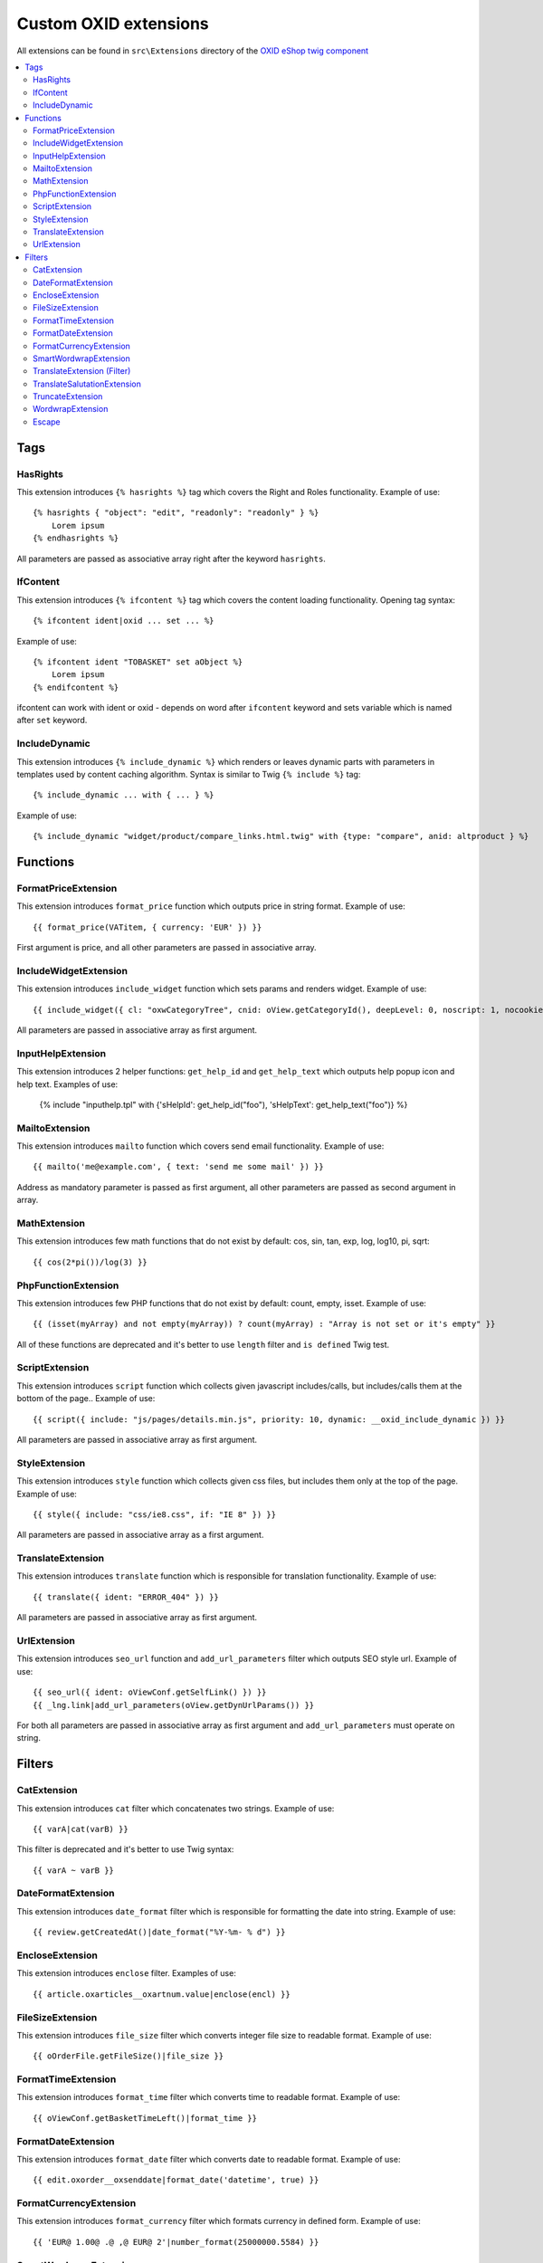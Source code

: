 Custom OXID extensions
======================

All extensions can be found in ``src\Extensions`` directory of the `OXID eShop twig component <https://github.com/OXID-eSales/twig-component>`__

.. contents::
   :depth: 2
   :local:

Tags
----

HasRights
^^^^^^^^^

This extension introduces ``{% hasrights %}`` tag which covers the Right and Roles functionality. Example of use::

    {% hasrights { "object": "edit", "readonly": "readonly" } %}
        Lorem ipsum
    {% endhasrights %}

All parameters are passed as associative array right after the keyword ``hasrights``.

IfContent
^^^^^^^^^

This extension introduces ``{% ifcontent %}`` tag which covers the content loading functionality. Opening tag syntax::

    {% ifcontent ident|oxid ... set ... %}

Example of use::

    {% ifcontent ident "TOBASKET" set aObject %}
        Lorem ipsum
    {% endifcontent %}

ifcontent can work with ident or oxid - depends on word after ``ifcontent`` keyword and sets variable which is named
after ``set`` keyword.

IncludeDynamic
^^^^^^^^^^^^^^

This extension introduces ``{% include_dynamic %}`` which renders or leaves dynamic parts with parameters in templates
used by content caching algorithm. Syntax is similar to Twig ``{% include %}`` tag::

    {% include_dynamic ... with { ... } %}

Example of use::

    {% include_dynamic "widget/product/compare_links.html.twig" with {type: "compare", anid: altproduct } %}

Functions
---------

FormatPriceExtension
^^^^^^^^^^^^^^^^^^^^

This extension introduces ``format_price`` function which outputs price in string format. Example of use::

    {{ format_price(VATitem, { currency: 'EUR' }) }}

First argument is price, and all other parameters are passed in associative array.

IncludeWidgetExtension
^^^^^^^^^^^^^^^^^^^^^^

This extension introduces ``include_widget`` function which sets params and renders widget. Example of use::

    {{ include_widget({ cl: "oxwCategoryTree", cnid: oView.getCategoryId(), deepLevel: 0, noscript: 1, nocookie: 1 }) }}

All parameters are passed in associative array as first argument.

InputHelpExtension
^^^^^^^^^^^^^^^^^^

This extension introduces 2 helper functions: ``get_help_id`` and ``get_help_text`` which outputs help popup icon and
help text. Examples of use:

    {% include "inputhelp.tpl" with {'sHelpId': get_help_id("foo"), 'sHelpText': get_help_text("foo")} %}

MailtoExtension
^^^^^^^^^^^^^^^

This extension introduces ``mailto`` function which covers send email functionality. Example of use::

    {{ mailto('me@example.com', { text: 'send me some mail' }) }}

Address as mandatory parameter is passed as first argument, all other parameters are passed as second argument in array.

MathExtension
^^^^^^^^^^^^^

This extension introduces few math functions that do not exist by default: cos, sin, tan, exp, log, log10, pi, sqrt::

    {{ cos(2*pi())/log(3) }}

PhpFunctionExtension
^^^^^^^^^^^^^^^^^^^^

This extension introduces few PHP functions that do not exist by default: count, empty, isset. Example of use::

    {{ (isset(myArray) and not empty(myArray)) ? count(myArray) : "Array is not set or it's empty" }}

All of these functions are deprecated and it's better to use ``length`` filter and ``is defined`` Twig test.

ScriptExtension
^^^^^^^^^^^^^^^

This extension introduces ``script`` function which collects given javascript includes/calls, but includes/calls them
at the bottom of the page.. Example of use::

    {{ script({ include: "js/pages/details.min.js", priority: 10, dynamic: __oxid_include_dynamic }) }}

All parameters are passed in associative array as first argument.

StyleExtension
^^^^^^^^^^^^^^

This extension introduces ``style`` function which collects given css files,  but includes them only at the top of
the page. Example of use::

    {{ style({ include: "css/ie8.css", if: "IE 8" }) }}

All parameters are passed in associative array as a first argument.

TranslateExtension
^^^^^^^^^^^^^^^^^^

This extension introduces ``translate`` function which is responsible for translation functionality. Example of use::

    {{ translate({ ident: "ERROR_404" }) }}

All parameters are passed in associative array as first argument.

UrlExtension
^^^^^^^^^^^^

This extension introduces ``seo_url`` function and ``add_url_parameters`` filter which outputs SEO style url.
Example of use::

    {{ seo_url({ ident: oViewConf.getSelfLink() }) }}
    {{ _lng.link|add_url_parameters(oView.getDynUrlParams()) }}

For both all parameters are passed in associative array as first argument and ``add_url_parameters`` must operate on
string.

Filters
-------

CatExtension
^^^^^^^^^^^^

This extension introduces ``cat`` filter which concatenates two strings. Example of use::

    {{ varA|cat(varB) }}

This filter is deprecated and it's better to use Twig syntax::

    {{ varA ~ varB }}

DateFormatExtension
^^^^^^^^^^^^^^^^^^^

This extension introduces ``date_format`` filter which is responsible for formatting the date into string.
Example of use::

    {{ review.getCreatedAt()|date_format("%Y-%m- % d") }}

EncloseExtension
^^^^^^^^^^^^^^^^

This extension introduces ``enclose`` filter. Examples of use::

    {{ article.oxarticles__oxartnum.value|enclose(encl) }}

FileSizeExtension
^^^^^^^^^^^^^^^^^

This extension introduces ``file_size`` filter which converts integer file size to readable format. Example of use::

    {{ oOrderFile.getFileSize()|file_size }}

FormatTimeExtension
^^^^^^^^^^^^^^^^^^^

This extension introduces ``format_time`` filter which converts time to readable format. Example of use::

    {{ oViewConf.getBasketTimeLeft()|format_time }}

FormatDateExtension
^^^^^^^^^^^^^^^^^^^

This extension introduces ``format_date`` filter which converts date to readable format. Example of use::

    {{ edit.oxorder__oxsenddate|format_date('datetime', true) }}

FormatCurrencyExtension
^^^^^^^^^^^^^^^^^^^^^^^

This extension introduces ``format_currency`` filter which formats currency in defined form. Example of use::

    {{ 'EUR@ 1.00@ .@ ,@ EUR@ 2'|number_format(25000000.5584) }}

SmartWordwrapExtension
^^^^^^^^^^^^^^^^^^^^^^

This extension introduces ``smart_wordwrap`` filter which wraps a string of text at a given length and row count.
Example of use::

    {{ 'Lorem ipsum'|smart_wordwrap(20) }}

TranslateExtension (Filter)
^^^^^^^^^^^^^^^^^^^^^^^^^^^

This extension introduces ``translate`` filter which is responsible for translation functionality. Example of use::

    {{ 'QUESTIONS_ABOUT_THIS_PRODUCT'|translate }}

TranslateSalutationExtension
^^^^^^^^^^^^^^^^^^^^^^^^^^^^

This extension introduces ``translate_salutation`` filter which is responsible for salutation translation functionality.
Example of use::

    {{ order.oxorder__oxbillsal.value|translate_salutation }}

TruncateExtension
^^^^^^^^^^^^^^^^^

This extension introduces ``truncate`` filter which truncates a string to a certain length if necessary, optionally
splitting in the middle of a word, and appending the 'etc' string or inserting 'etc' into the middle. Example of use::

    {{ review.getObjectTitle()|truncate(60) }}

WordwrapExtension
^^^^^^^^^^^^^^^^^

This extension introduces ``wordwrap`` filter which wraps a string of text at a given length. Example of use::

    {{ sQuery|wordwrap(100, "<br>", true) }}

Escape
^^^^^^

Escape is internal Twig filter but it can be extended and so is done in OXID. Custom escapers that have been introduced:
``decentity``, ``hexentity``, ``hex``, ``htmlall``, ``mail``, ``nonstd``, ``quotes``, ``urlpathinfo``. All escapers can
be found under source\Internal\Twig\Escaper directory. Example of use::

    {{ 'example@me.com'|escape('mail') }}
